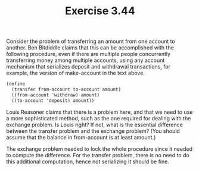 #+Title: Exercise 3.44

Consider the problem of transferring an amount from one account to another. Ben Bitdiddle claims that this can be accomplished with the following procedure, even if there are multiple people concurrently transferring money among multiple accounts, using any account mechanism that serializes deposit and withdrawal transactions, for example, the version of make-account in the text above.

#+BEGIN_SRC scheme
(define 
  (transfer from-account to-account amount)
  ((from-account 'withdraw) amount)
  ((to-account 'deposit) amount))
#+END_SRC

**** Louis Reasoner claims that there is a problem here, and that we need to use a more sophisticated method, such as the one required for dealing with the exchange problem. Is Louis right? If not, what is the essential difference between the transfer problem and the exchange problem? (You should assume that the balance in from-account is at least amount.)

The exchange problem needed to lock the whole procedure since it needed to compute the difference. For the transfer problem, there is no need to do this additional computation, hence not serializing it should be fine.
